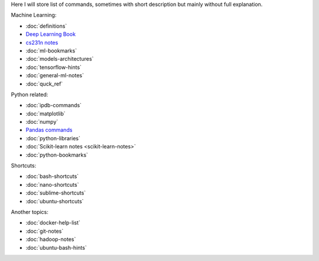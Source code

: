 .. title: Pages List
.. slug: index
.. date: 2016-06-22 00:34:28 UTC
.. tags: 
.. category: 
.. link: 
.. description: 
.. type: text
.. author: Illarion Khlestov

Here I will store list of commands, sometimes with short description but mainly without full explanation.

Machine Learning:

* :doc:`definitions`
* `Deep Learning Book <machine-learning/deep-learning-book>`_
* `cs231n notes <machine-learning/cs231n>`__
* :doc:`ml-bookmarks`
* :doc:`models-architectures`
* :doc:`tensorflow-hints`
* :doc:`general-ml-notes`
* :doc:`quck_ref`

.. * :doc:`ml-knowledge-base`

Python related:

* :doc:`ipdb-commands`
* :doc:`matplotlib`
* :doc:`numpy`
* `Pandas commands <link://slug/pandas-commands>`__
* :doc:`python-libraries`
* :doc:`Scikit-learn notes <scikit-learn-notes>`
* :doc:`python-bookmarks`

Shortcuts:

* :doc:`bash-shortcuts`
* :doc:`nano-shortcuts`
* :doc:`sublime-shortcuts`
* :doc:`ubuntu-shortcuts`

Another topics:

* :doc:`docker-help-list`
* :doc:`git-notes`
* :doc:`hadoop-notes`
* :doc:`ubuntu-bash-hints`
